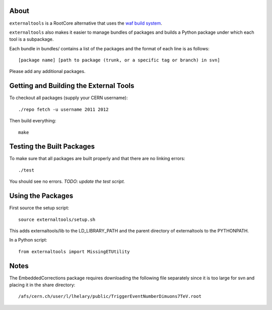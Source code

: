 .. -*- mode: rst -*-

About
=====

``externaltools`` is a RootCore alternative that uses the
`waf build system <https://code.google.com/p/waf/>`_.

``externaltools`` also makes it easier to manage bundles of packages and builds
a Python package under which each tool is a subpackage.

Each bundle in bundles/ contains a list of the packages and the format of each
line is as follows::

   [package name] [path to package (trunk, or a specific tag or branch) in svn]

Please add any additional packages.


Getting and Building the External Tools
=======================================

To checkout all packages (supply your CERN username)::

   ./repo fetch -u username 2011 2012

Then build everything::

   make


Testing the Built Packages
==========================

To make sure that all packages are built properly and that there are no linking
errors::

   ./test

You should see no errors. *TODO: update the test script.*


Using the Packages
==================

First source the setup script::

   source externaltools/setup.sh

This adds externaltools/lib to the LD_LIBRARY_PATH and the parent directory of
externaltools to the PYTHONPATH.

In a Python script::

   from externaltools import MissingETUtility


Notes
=====

The EmbeddedCorrections package requires downloading the following file
separately since it is too large for svn and placing it in the
share directory::

   /afs/cern.ch/user/l/lhelary/public/TriggerEventNumberDimuons7TeV.root
